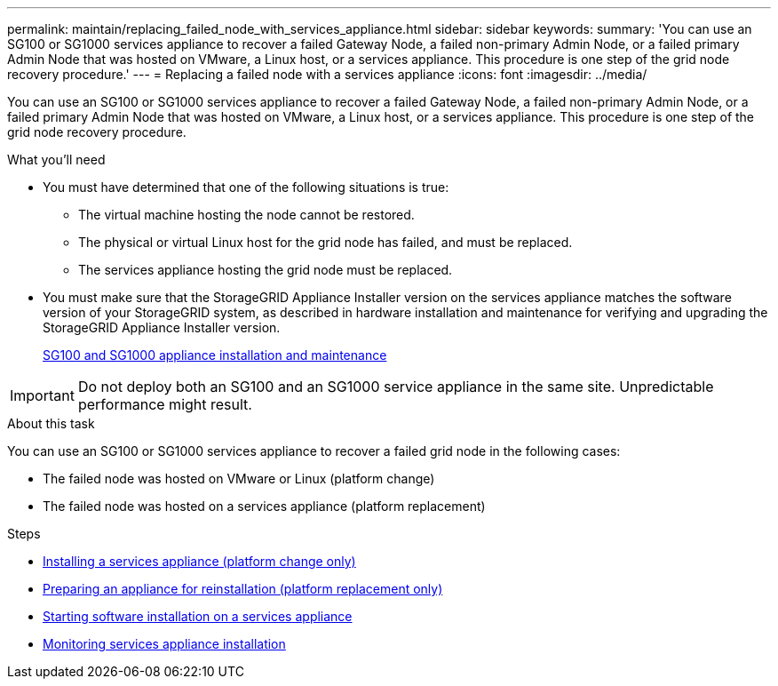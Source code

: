 ---
permalink: maintain/replacing_failed_node_with_services_appliance.html
sidebar: sidebar
keywords:
summary: 'You can use an SG100 or SG1000 services appliance to recover a failed Gateway Node, a failed non-primary Admin Node, or a failed primary Admin Node that was hosted on VMware, a Linux host, or a services appliance. This procedure is one step of the grid node recovery procedure.'
---
= Replacing a failed node with a services appliance
:icons: font
:imagesdir: ../media/

[.lead]
You can use an SG100 or SG1000 services appliance to recover a failed Gateway Node, a failed non-primary Admin Node, or a failed primary Admin Node that was hosted on VMware, a Linux host, or a services appliance. This procedure is one step of the grid node recovery procedure.

.What you'll need

* You must have determined that one of the following situations is true:
 ** The virtual machine hosting the node cannot be restored.
 ** The physical or virtual Linux host for the grid node has failed, and must be replaced.
 ** The services appliance hosting the grid node must be replaced.
* You must make sure that the StorageGRID Appliance Installer version on the services appliance matches the software version of your StorageGRID system, as described in hardware installation and maintenance for verifying and upgrading the StorageGRID Appliance Installer version.
+
http://docs.netapp.com/sgws-115/topic/com.netapp.doc.sga-install-sg1000/home.html[SG100 and SG1000 appliance installation and maintenance]

IMPORTANT: Do not deploy both an SG100 and an SG1000 service appliance in the same site. Unpredictable performance might result.

.About this task

You can use an SG100 or SG1000 services appliance to recover a failed grid node in the following cases:

* The failed node was hosted on VMware or Linux (platform change)
* The failed node was hosted on a services appliance (platform replacement)

.Steps

* xref:installing_services_appliance_platform_change_only.adoc[Installing a services appliance (platform change only)]
* xref:preparing_appliance_for_reinstallation_platform_replacement_only.adoc[Preparing an appliance for reinstallation (platform replacement only)]
* xref:starting_software_installation_on_services_appliance_recovery.adoc[Starting software installation on a services appliance]
* xref:monitoring_services_appliance_installation.adoc[Monitoring services appliance installation]
